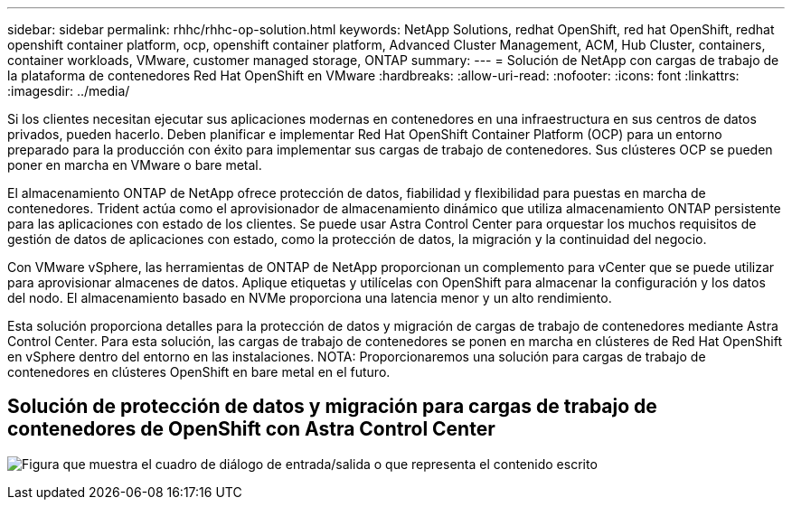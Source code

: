 ---
sidebar: sidebar 
permalink: rhhc/rhhc-op-solution.html 
keywords: NetApp Solutions, redhat OpenShift, red hat OpenShift, redhat openshift container platform, ocp, openshift container platform, Advanced Cluster Management, ACM, Hub Cluster, containers, container workloads, VMware, customer managed storage, ONTAP 
summary:  
---
= Solución de NetApp con cargas de trabajo de la plataforma de contenedores Red Hat OpenShift en VMware
:hardbreaks:
:allow-uri-read: 
:nofooter: 
:icons: font
:linkattrs: 
:imagesdir: ../media/


[role="lead"]
Si los clientes necesitan ejecutar sus aplicaciones modernas en contenedores en una infraestructura en sus centros de datos privados, pueden hacerlo. Deben planificar e implementar Red Hat OpenShift Container Platform (OCP) para un entorno preparado para la producción con éxito para implementar sus cargas de trabajo de contenedores. Sus clústeres OCP se pueden poner en marcha en VMware o bare metal.

El almacenamiento ONTAP de NetApp ofrece protección de datos, fiabilidad y flexibilidad para puestas en marcha de contenedores. Trident actúa como el aprovisionador de almacenamiento dinámico que utiliza almacenamiento ONTAP persistente para las aplicaciones con estado de los clientes. Se puede usar Astra Control Center para orquestar los muchos requisitos de gestión de datos de aplicaciones con estado, como la protección de datos, la migración y la continuidad del negocio.

Con VMware vSphere, las herramientas de ONTAP de NetApp proporcionan un complemento para vCenter que se puede utilizar para aprovisionar almacenes de datos. Aplique etiquetas y utilícelas con OpenShift para almacenar la configuración y los datos del nodo. El almacenamiento basado en NVMe proporciona una latencia menor y un alto rendimiento.

Esta solución proporciona detalles para la protección de datos y migración de cargas de trabajo de contenedores mediante Astra Control Center. Para esta solución, las cargas de trabajo de contenedores se ponen en marcha en clústeres de Red Hat OpenShift en vSphere dentro del entorno en las instalaciones. NOTA: Proporcionaremos una solución para cargas de trabajo de contenedores en clústeres OpenShift en bare metal en el futuro.



== Solución de protección de datos y migración para cargas de trabajo de contenedores de OpenShift con Astra Control Center

image:rhhc-on-premises.png["Figura que muestra el cuadro de diálogo de entrada/salida o que representa el contenido escrito"]
